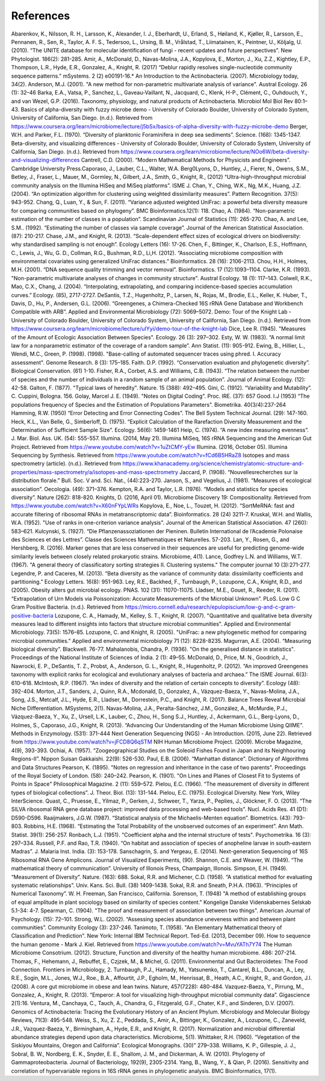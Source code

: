 References
==========
Abarenkov, K., Nilsson, R. H., Larsson, K., Alexander, I. J., Eberhardt, U., Erland, S., Høiland, K., Kjøller, R., Larsson, E., Pennanen, R., Sen, R., Taylor, A. F. S., Tedersoo, L., Ursing, B. M., Vrålstad, T., Liimatainen, K., Peintner, U., Kõljalg, U. (2010). “The UNITE database for molecular identification of fungi - recent updates and future perspectives”. New Phytologist. 186(2): 281-285.
Amir, A., McDonald, D., Navas-Molina, J.A., Kopylova, E., Morton, J., Xu, Z.Z., Kightley, E.P.,  Thompson, L.R., Hyde, E.R., Gonzalez, A., Knight, R. (2017) “Deblur rapidly resolves single-nucleotide community sequence patterns.” mSystems. 2 (2) e00191-16.*
An Introduction to the Actinobacteria. (2007). Microbiology today, 34(2).
Anderson, M.J. (2001). "A new method for non-parametric multivariate analysis of variance". Austral Ecology. 26 (1): 32–46
Barka, E.A., Vatsa, P., Sanchez, L., Gaveau-Vaillant, N., Jacquard, C., Klenk, H-P., Clément, C., Ouhdouch, Y., and van Wezel, G.P. (2016). Taxonomy, physiology, and natural products of Actinobacteria. Microbiol Mol Biol Rev 80:1–43.
Basics of alpha-diversity with fuzzy microbe demo - University of Colorado Boulder, University of Colorado System, University of California, San Diego. (n.d.). Retrieved from https://www.coursera.org/learn/microbiome/lecture/j5bSx/basics-of-alpha-diversity-with-fuzzy-microbe-demo
Berger, W.H. and Parker, F.L. (1970). “Diversity of planktonic Foraminifera in deep sea sediments”. Science. (168): 1345-1347.
Beta-diversity, and visualizing differences - University of Colorado Boulder, University of Colorado System, University of California, San Diego. (n.d.). Retrieved from https://www.coursera.org/learn/microbiome/lecture/NOo6W/beta-diversity-and-visualizing-differences
Cantrell, C.D. (2000). “Modern Mathematical Methods for Physicists and Engineers”. Cambridge University Press.Caporaso, J., Lauber, C.L., Walter, W.A. Berg0Lyons, D., Huntley, J., Fierer, N., Owens, S.M., Betley, J., Fraser, L., Mauer, M., Gormley, N., Gilbert, J.A., Smith, G., Knight, R., (2012) “Ultra-high-throughput microbial community analysis on the Illumina HiSeq and MiSeq platforms”. ISME J.
Chan, Y., Ching, W.K., Ng, M.K., Huang, J.Z. (2004). “An optimization algorithm for clustering using weighted dissimilarity measures”. Pattern Recognition. 37(5): 943-952.
Chang, Q., Luan, Y., & Sun, F. (2011). “Variance adjusted weighted UniFrac: a powerful beta diversity measure for comparing communities based on phylogeny”. BMC Bioinformatics.12(1): 118.
Chao, A. (1984). “Non-parametric estimation of the number of classes in a population”. Scandinavian Journal of Statistics (11): 265-270.
Chao, A. and Lee, S.M.. (1992). “Estimating the number of classes via sample coverage”. Journal of the American Statistical Association. (87): 210-217.
Chase, J.M., and Knight, R. (2013). “Scale-dependent effect sizes of ecological drivers on biodiversity: why standardised sampling is not enough”. Ecology Letters (16): 17-26.
Chen, F., Bittinger, K., Charlson, E.S., Hoffmann, C., Lewis, J., Wu, G. D., Collman, R.G., Bushman, R.D., Li,H. (2012). “Associating microbiome composition with environmental covariates using generalized UniFrac distances.” Bioinformatics. 28 (16): 2106-2113.
Chou, H.H., Holmes, M.H. (2001). “DNA sequence quality trimming and vector removal”. Bioinformatics. 17 (12):1093–1104.
Clarke, K.R. (1993). "Non-parametric multivariate analyses of changes in community structure". Austral Ecology. 18 (1): 117–143.
Colwell, R.K., Mao, C.X., Chang, J. (2004). “Interpolating, extrapolating, and comparing incidence-based species accumulation curves.” Ecology. (85), 2717-2727.
DeSantis, T.Z., Hugenholtz, P., Larsen, N., Rojas, M., Brodie, E.L., Keller, K. Huber, T., Davis, D., Hu, P., Andersen, G.L. (2006). “Greengenes, a Chimera-Checked 16S rRNA Gene Database and Workbench Compatible with ARB”. Applied and Environmental Microbiology (72): 5069–5072.
Demo: Tour of the Knight Lab - University of Colorado Boulder, University of Colorado System, University of California, San Diego. (n.d.). Retrieved from https://www.coursera.org/learn/microbiome/lecture/uIYyi/demo-tour-of-the-knight-lab
Dice, Lee R. (1945). "Measures of the Amount of Ecologic Association Between Species". Ecology. 26 (3): 297–302.
Esty, W. W. (1983). “A normal limit law for a nonparametric estimator of the coverage of a random sample”. Ann Statist. (11): 905-912.
Ewing, B., Hillier, L., Wendi, M.C., Green, P. (1998). (1998). "Base-calling of automated sequencer traces using phred. I. Accuracy assessment". Genome Research. 8 (3): 175–185.
Faith. D.P. (1992). “Conservation evaluation and phylogenetic diversity”. Biological Conservation. (61) 1-10.
Fisher, R.A., Corbet, A.S. and Williams, C.B. (1943). “The relation between the number of species and the number of individuals in a random sample of an animal population”. Journal of Animal Ecology. (12): 42-58.
Galton, F. (1877). "Typical laws of heredity". Nature. 15 (388): 492–495.
Gini, C. (1912). “Variability and Mutability”. C. Cuppini, Bologna. 156.
Golay, Marcel J. E. (1949). "Notes on Digital Coding". Proc. IRE. (37): 657
Good. I.J (1953) “The populations frequency of Species and the Estimation of Populations Parameters”. Biometrika. 40(3/4):237-264
Hamming, R.W. (1950) “Error Detecting and Error Connecting Codes”. The Bell System Technical Journal. (29): 147-160.
Heck, K.L., Van Belle, G., Simberloff, D. (1975). “Explicit Calculation of the Rarefaction Diversity Measurement and the Determination of Sufficient Sample Size”. Ecology. 56(6): 1459-1461
Heip, C. (1974). “A new index measuring evenness”. J. Mar. Biol. Ass. UK. (54): 555-557.
Illumina. (2014, May 21). Illumina MiSeq, 16S rRNA Sequencing and the American Gut Project. Retrieved from https://www.youtube.com/watch?v=1uZtCMY-yEw
Illumina. (2016, October 05). Illumina Sequencing by Synthesis. Retrieved from https://www.youtube.com/watch?v=fCd6B5HRaZ8
Isotopes and mass spectrometry (article). (n.d.). Retrieved from https://www.khanacademy.org/science/chemistry/atomic-structure-and-properties/mass-spectrometry/a/isotopes-and-mass-spectrometry
Jaccard, P. (1908). “Nouvellesrecherches sur la distribution florale.” Bull. Soc. V and. Sci. Nat., (44):223-270.
Janson, S., and Vegelius, J. (1981). “Measures of ecological association”. Oecologia. (49): 371–376.
Kempton, R.A. and Taylor, L.R. (1976). “Models and statistics for species diversity”. Nature (262): 818-820.
Knights, D. (2016, April 01). Microbiome Discovery 19: Compositionality. Retrieved from https://www.youtube.com/watch?v=X60nFYpLWRs
Kopylova, E., Noe, L., Touzet, H. (2012). “SortMeRNA: fast and accurate filtering of ribosomal RNAs in metatranscriptomic data”. Bioinformatics. 28 (24) 3211-7.
Kruskal, W.H. and Wallis, W.A. (1952). "Use of ranks in one-criterion variance analysis". Journal of the American Statistical Association. 47 (260): 583–621.
Kulcynski, S. (1927). “Die Pflanzenassoziationen der Pieninen. Bulletin International de l’Academie Polonaise des Sciences et des Lettres”. Classe des Sciences Mathematiques et Naturelles. 57-203.
Lan, Y., Rosen, G., and Hershberg, R. (2016). Marker genes that are less conserved in their sequences are useful for predicting genome-wide similarity levels between closely related prokaryotic strains. Microbiome, 4(1).
Lance, Godfrey L.N. and Williams, W.T. (1967). "A general theory of classificatory sorting strategies II. Clustering systems." The computer journal 10 (3):271-277.
Legendre, P. and Caceres, M. (2013). “Beta diversity as the variance of community data: dissimilarity coefficients and partitioning.” Ecology Letters. 16(8): 951-963.
Ley, R.E., Backhed, F., Turnbaugh, P., Lozupone, C.A., Knight, R.D., and (2005). Obesity alters gut microbial ecology. PNAS. 102 (31): 11070-11075.
Lladser, M.E., Gouet, R., Reeder, R. (2011). “Extrapolation of Urn Models via Poissonization: Accurate Measurements of the Microbial Unknown”. PLoS.
Low G C Gram Positive Bacteria. (n.d.). Retrieved from https://micro.cornell.edu/research/epulopiscium/low-g-and-c-gram-positive-bacteria
Lozupone, C. A., Hamady, M., Kelley, S. T., Knight, R. (2007). "Quantitative and qualitative beta diversity measures lead to different insights into factors that structure microbial communities". Applied and Environmental Microbiology. 73(5): 1576–85.
Lozupone, C. and Knight, R. (2005). "UniFrac: a new phylogenetic method for comparing microbial communities." Applied and environmental microbiology 71 (12): 8228-8235.
Magurran, A.E. (2004). “Measuring biological diversity”. Blackwell. 76-77.
Mahalanobis, Chandra, P. (1936). "On the generalised distance in statistics". Proceedings of the National Institute of Sciences of India. 2 (1): 49–55.
McDonald, D., Price, M. N., Goodrich, J., Nawrocki, E. P., DeSantis, T. Z., Probst, A., Anderson, G. L., Knight, R.,  Hugenholtz, P. (2012). “An improved Greengenes taxonomy with explicit ranks for ecological and evolutionary analyses of bacteria and archaea.” The ISME Journal. 6(3): 610–618.
McIntosh, R.P. (1967). “An index of diversity and the relation of certain concepts to diversity”. Ecology (48): 392-404.
Morton, J.T., Sanders, J., Quinn, R.A., Mcdonald, D., Gonzalez, A., Vázquez-Baeza, Y., Navas-Molina, J.A., Song, J.S., Metcalf, J.L., Hyde, E.R., Lladser, M., Dorrestein, P.C., and Knight, R. (2017). Balance Trees Reveal Microbial Niche Differentiation. MSystems, 2(1).
Navas-Molina, J.A., Peralta-Sánchez, J.M., González, A., McMurdie, P.J., Vázquez-Baeza, Y., Xu, Z., Ursell, L.K., Lauber, C., Zhou, H., Song S.J., Huntley, J., Ackermann, G.L., Berg-Lyons, D., Holmes, S., Caporaso, J.G., Knight, R. (2013). “Advancing Our Understanding of the Human Microbiome Using QIIME”. Methods in Enzymology. (531): 371-444
Next Generation Sequencing (NGS) - An Introduction. (2015, June 22). Retrieved from https://www.youtube.com/watch?v=jFCD8Q6qSTM
NIH Human Microbiome Project. (2009). Microbe Magazine, 4(9), 393-393.
Ochiai, A. (1957). “Zoogeographical Studies on the Soleoid Fishes Found in Japan and its Neighhouring Regions-II”. Nippon Suisan Gakkaishi. 22(9): 526-530.
Paul, E.B. (2006). “Manhattan distance". Dictionary of Algorithms and Data Structures
Pearson, K. (1895). "Notes on regression and inheritance in the case of two parents". Proceedings of the Royal Society of London. (58): 240–242.
Pearson, K. (1901). "On Lines and Planes of Closest Fit to Systems of Points in Space" Philosophical Magazine. 2 (11): 559–572.
Pielou, E.C. (1966). “The measurement of diversity in different types of biological collections”. J. Theor. Biol. (13): 131-144.
Pielou, E.C. (1975). Ecological Diversity. New York, Wiley InterScience.
Quast, C., Pruesse, E., Yilmaz, P., Gerken, J., Schweer, T., Yarza, P., Peplies, J., Glöckner, F. O. (2013). “The SILVA ribosomal RNA gene database project: improved data processing and web-based tools”. Nucl. Acids Res. 41 (D1): D590-D596.
Raaijmakers, J.G.W. (1987). “Statistical analysis of the Michaelis-Menten equation”. Biometrics. (43): 793-803.
Robbins, H.E. (1968). “Estimating the Total Probability of the unobserved outcomes of an experiment”. Ann Math. Statist. 39(1): 256-257.
Ronbach, L.J. (1951). "Coefficient alpha and the internal structure of tests". Psychometrika. 16 (3): 297–334.
Russell, P.F. and Rao, T.R. (1940). “On habitat and association of species of anopheline larvae in south-eastern Madras”. J. Malaria Inst. India. (3): 153-178.
Sanschagrin, S. and Yergeau, E. (2014). Next-generation Sequencing of 16S Ribosomal RNA Gene Amplicons. Journal of Visualized Experiments, (90).
Shannon, C.E. and Weaver, W. (1949). “The mathematical theory of communication”. University of Illonois Press, Champaign, Illonois.
Simpson, E.H. (1949). “Measurement of Diversity”. Nature. (163): 688.
Sokal, R.R. and Michener, C.D. (1958). “A statistical method for evaluating systematic relationships”. Univ. Kans. Sci. Bull. (38) 1409-1438.
Sokal, R.R. and Sneath, P.H.A. (1963). “Principles of Numerical Taxonomy”. W. H. Freeman, San Francisco, California.
Sorenson, T. (1948) "A method of establishing groups of equal amplitude in plant sociology based on similarity of species content." Kongelige Danske Videnskabernes Selskab 5.1-34: 4-7.
Spearman, C. (1904). "The proof and measurement of association between two things". American Journal of Psychology. (15): 72–101.
Strong, W.L. (2002). “Assessing species abundance uneveness within and between plant communities”. Community Ecology (3): 237-246.
Tanimoto, T. (1958). "An Elementary Mathematical theory of Classification and Prediction". New York: Internal IBM Technical Report.
Ted-Ed. (2013, December 09). How to sequence the human genome - Mark J. Kiel. Retrieved from https://www.youtube.com/watch?v=MvuYATh7Y74
The Human Microbiome Consotrium. (2012). Structure, Function and diversity of the healthy human microbiome. 486: 207-214.
Thomas, F., Hehemann, J., Rebuffet, E., Czjzek, M., & Michel, G. (2011). Environmental and Gut Bacteroidetes: The Food Connection. Frontiers in Microbiology, 2.
Turnbaugh, P.J., Hamady, M., Yatsunenko, T., Cantarel, B.L., Duncan, A., Ley, R.E., Sogin, M.L., Jones, W.J., Roe., B.A., Affourtit, J.P., Egholm, M., Henrissat, B., Heath, A.C., Knight, R., and Gordon, J.I. (2008). A core gut microbiome in obese and lean twins. Nature, 457(7228): 480-484.
Vazquez-Baeza, Y., Pirrung, M., Gonzalez, A., Knight, R. (2013). “Emperor: A tool for visualizing high-throughput microbial community data”. Gigascience 2(1):16.
Ventura, M., Canchaya, C., Tauch, A., Chandra, G., Fitzgerald, G.F., Chater, K.F., and Sinderen, D.V. (2007). Genomics of Actinobacteria: Tracing the Evolutionary History of an Ancient Phylum. Microbiology and Molecular Biology Reviews, 71(3): 495-548.
Weiss, S., Xu, Z. Z., Peddada, S., Amir, A., Bittinger, K., Gonzalez, A., Lozupone, C., Zaneveld, J.R., Vazquez-Baeza, Y., Birmingham, A., Hyde, E.R., and Knight, R. (2017). Normalization and microbial differential abundance strategies depend upon data characteristics. Microbiome, 5(1).
Whittaker, R.H. (1960). “Vegetation of the Siskiyou Mountains, Oregon and California”. Ecological Monographs. (30)” 279–338.
Williams, K. P., Gillespie, J. J., Sobral, B. W., Nordberg, E. K., Snyder, E. E., Shallom, J. M., and Dickerman, A. W. (2010). Phylogeny of Gammaproteobacteria. Journal of Bacteriology, 192(9), 2305-2314.
Yang, B., Wang, Y., & Qian, P. (2016). Sensitivity and correlation of hypervariable regions in 16S rRNA genes in phylogenetic analysis. BMC Bioinformatics, 17(1).
